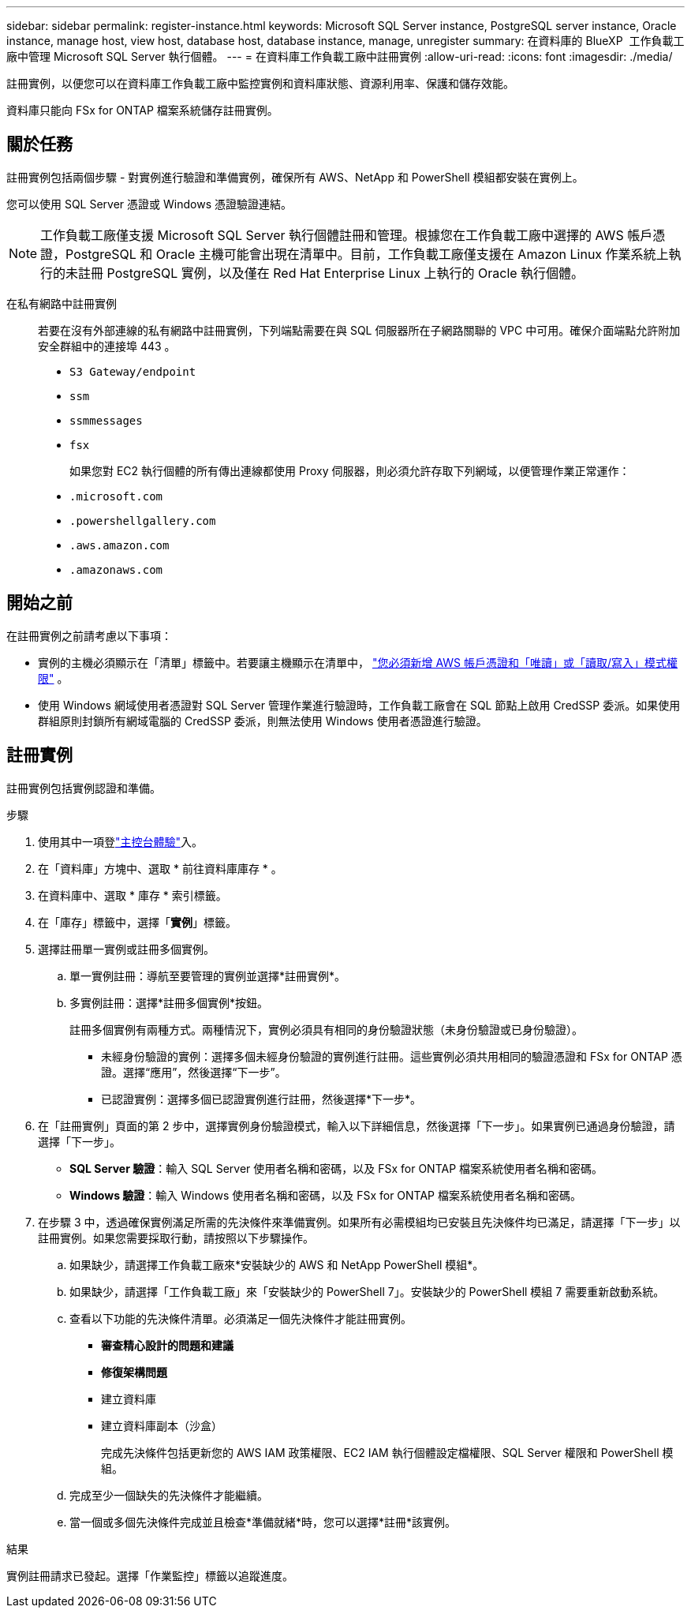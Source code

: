 ---
sidebar: sidebar 
permalink: register-instance.html 
keywords: Microsoft SQL Server instance, PostgreSQL server instance, Oracle instance, manage host, view host, database host, database instance, manage, unregister 
summary: 在資料庫的 BlueXP  工作負載工廠中管理 Microsoft SQL Server 執行個體。 
---
= 在資料庫工作負載工廠中註冊實例
:allow-uri-read: 
:icons: font
:imagesdir: ./media/


[role="lead"]
註冊實例，以便您可以在資料庫工作負載工廠中監控實例和資料庫狀態、資源利用率、保護和儲存效能。

資料庫只能向 FSx for ONTAP 檔案系統儲存註冊實例。



== 關於任務

註冊實例包括兩個步驟 - 對實例進行驗證和準備實例，確保所有 AWS、NetApp 和 PowerShell 模組都安裝在實例上。

您可以使用 SQL Server 憑證或 Windows 憑證驗證連結。


NOTE: 工作負載工廠僅支援 Microsoft SQL Server 執行個體註冊和管理。根據您在工作負載工廠中選擇的 AWS 帳戶憑證，PostgreSQL 和 Oracle 主機可能會出現在清單中。目前，工作負載工廠僅支援在 Amazon Linux 作業系統上執行的未註冊 PostgreSQL 實例，以及僅在 Red Hat Enterprise Linux 上執行的 Oracle 執行個體。

在私有網路中註冊實例:: 若要在沒有外部連線的私有網路中註冊實例，下列端點需要在與 SQL 伺服器所在子網路關聯的 VPC 中可用。確保介面端點允許附加安全群組中的連接埠 443 。
+
--
* `S3 Gateway/endpoint`
* `ssm`
* `ssmmessages`
* `fsx`
+
如果您對 EC2 執行個體的所有傳出連線都使用 Proxy 伺服器，則必須允許存取下列網域，以便管理作業正常運作：

* ``.microsoft.com``
* ``.powershellgallery.com``
* ``.aws.amazon.com``
* ``.amazonaws.com``


--




== 開始之前

在註冊實例之前請考慮以下事項：

* 實例的主機必須顯示在「清單」標籤中。若要讓主機顯示在清單中， link:https://docs.netapp.com/us-en/workload-setup-admin/add-credentials.html["您必須新增 AWS 帳戶憑證和「唯讀」或「讀取/寫入」模式權限"^] 。
* 使用 Windows 網域使用者憑證對 SQL Server 管理作業進行驗證時，工作負載工廠會在 SQL 節點上啟用 CredSSP 委派。如果使用群組原則封鎖所有網域電腦的 CredSSP 委派，則無法使用 Windows 使用者憑證進行驗證。




== 註冊實例

註冊實例包括實例認證和準備。

.步驟
. 使用其中一項登link:https://docs.netapp.com/us-en/workload-setup-admin/console-experiences.html["主控台體驗"^]入。
. 在「資料庫」方塊中、選取 * 前往資料庫庫存 * 。
. 在資料庫中、選取 * 庫存 * 索引標籤。
. 在「庫存」標籤中，選擇「*實例*」標籤。
. 選擇註冊單一實例或註冊多個實例。
+
.. 單一實例註冊：導航至要管理的實例並選擇*註冊實例*。
.. 多實例註冊：選擇*註冊多個實例*按鈕。
+
註冊多個實例有兩種方式。兩種情況下，實例必須具有相同的身份驗證狀態（未身份驗證或已身份驗證）。

+
*** 未經身份驗證的實例：選擇多個未經身份驗證的實例進行註冊。這些實例必須共用相同的驗證憑證和 FSx for ONTAP 憑證。選擇“應用”，然後選擇“下一步”。
*** 已認證實例：選擇多個已認證實例進行註冊，然後選擇*下一步*。




. 在「註冊實例」頁面的第 2 步中，選擇實例身份驗證模式，輸入以下詳細信息，然後選擇「下一步」。如果實例已通過身份驗證，請選擇「下一步」。
+
** *SQL Server 驗證*：輸入 SQL Server 使用者名稱和密碼，以及 FSx for ONTAP 檔案系統使用者名稱和密碼。
** *Windows 驗證*：輸入 Windows 使用者名稱和密碼，以及 FSx for ONTAP 檔案系統使用者名稱和密碼。


. 在步驟 3 中，透過確保實例滿足所需的先決條件來準備實例。如果所有必需模組均已安裝且先決條件均已滿足，請選擇「下一步」以註冊實例。如果您需要採取行動，請按照以下步驟操作。
+
.. 如果缺少，請選擇工作負載工廠來*安裝缺少的 AWS 和 NetApp PowerShell 模組*。
.. 如果缺少，請選擇「工作負載工廠」來「安裝缺少的 PowerShell 7」。安裝缺少的 PowerShell 模組 7 需要重新啟動系統。
.. 查看以下功能的先決條件清單。必須滿足一個先決條件才能註冊實例。
+
*** *審查精心設計的問題和建議*
*** *修復架構問題*
*** 建立資料庫
*** 建立資料庫副本（沙盒）
+
完成先決條件包括更新您的 AWS IAM 政策權限、EC2 IAM 執行個體設定檔權限、SQL Server 權限和 PowerShell 模組。



.. 完成至少一個缺失的先決條件才能繼續。
.. 當一個或多個先決條件完成並且檢查*準備就緒*時，您可以選擇*註冊*該實例。




.結果
實例註冊請求已發起。選擇「作業監控」標籤以追蹤進度。
